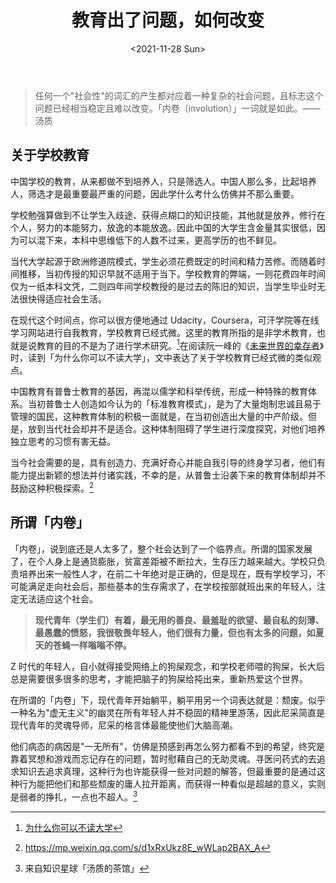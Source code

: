 #+TITLE: 教育出了问题，如何改变
#+DATE: <2021-11-28 Sun>
#+TAGS[]: 随笔

#+BEGIN_QUOTE
  任何一个"社会性"的词汇的产生都对应着一种复杂的社会问题，且标志这个问题已经相当稳定且难以改变。「内卷（involution）」一词就是如此。------汤质
#+END_QUOTE

** 关于学校教育
   :PROPERTIES:
   :CUSTOM_ID: 关于学校教育
   :END:

中国学校的教育，从来都做不到培养人，只是筛选人。中国人那么多，比起培养人，筛选才是最重要最严重的问题，因此学什么考什么仿佛并不那么重要。

学校勉强算做到不让学生入歧途、获得点糊口的知识技能，其他就是放养，修行在个人，努力的本能努力，放逸的本能放逸。因此中国的大学生含金量其实很低，因为可以混下来，本科中思维低下的人数不过来，更高学历的也不鲜见。

当代大学起源于欧洲修道院模式，学生必须花费既定的时间和精力苦修。而随着时间推移，当初传授的知识早就不适用于当下。学校教育的弊端，一则花费四年时间仅为一纸本科文凭，二则四年间学校教授的是过去的陈旧的知识，当学生毕业时无法很快得适应社会生活。

在现代这个时间点，你可以很方便地通过
Udacity，Coursera，可汗学院等在线学习网站进行自我教育，学校教育已经式微。这里的教育所指的是非学术教育，也就是说教育的目的不是为了进行学术研究。[fn:1]在阅读阮一峰的《[[/posts/survivors-of-the-future/][未来世界的幸存者]]》时，读到「为什么你可以不读大学」，文中表达了关于学校教育已经式微的类似观点。

中国教育有普鲁士教育的基因，再混以儒学和科举传统，形成一种特殊的教育体系。当初普鲁士人创造如今认为的「标准教育模式」，是为了大量炮制忠诚且易于管理的国民，这种教育体制的积极一面就是，在当初创造出大量的中产阶级。但是，放到当代社会却并不是适合。这种体制阻碍了学生进行深度探究，对他们培养独立思考的习惯有害无益。

当今社会需要的是，具有创造力、充满好奇心并能自我引导的终身学习者，他们有能力提出新颖的想法并付诸实践，不幸的是，从普鲁士沿袭下来的教育体制却并不鼓励这种积极探索。[fn:2]

** 所谓「内卷」
   :PROPERTIES:
   :CUSTOM_ID: 所谓-内卷
   :END:

「内卷」，说到底还是人太多了，整个社会达到了一个临界点。所谓的国家发展了，在个人身上是通货膨胀，贫富差距被不断拉大，生存压力越来越大。学校只负责培养出来一般性人才，在前二十年绝对是正确的，但是现在，既有学校学习，不可能满足走向社会后，那些基本的生存需求了，在学校按部就班出来的年轻人，注定无法适应这个社会。

#+BEGIN_QUOTE
  *现代青年（学生们）有着，最无用的善良、最羞耻的欲望、最自私的刻薄、最愚蠢的愤怒，我很敬畏年轻人，他们很有力量，但也有太多的问题，如夏天的苍蝇一样嗡嗡不停。*
#+END_QUOTE

Z
时代的年轻人，自小就得接受网络上的狗屎观念，和学校老师喂的狗屎，长大后总是需要很多很多的思考，才能把脑子的狗屎给扽出来，重新热爱这个世界。

在所谓的「内卷」下，现代青年开始躺平，躺平用另一个词表达就是：颓废。似乎一种名为"虚无主义"的幽灵在所有年轻人并不稳固的精神里游荡，因此尼采简直是现代青年的灵魂导师，尼采的格言体最能使他们大脑高潮。

他们病态的病因是"一无所有"，仿佛是预感到再怎么努力都看不到的希望，终究是靠着冥想和游戏而忘记存在的问题，暂时慰藉自己的无助灵魂。寻医问药式的去追求知识去追求真理，这种行为也许能获得一些对问题的解答，但最重要的是通过这种行为能把他们和那些颓废的庸人拉开距离，而获得一种看似是超越的意义，实则是弱者的挣扎，一点也不超人。[fn:3]

[fn:1] [[https://www.ruanyifeng.com/survivor/collapse/university.html][为什么你可以不读大学]]

[fn:2] [[https://mp.weixin.qq.com/s/d1xRxUkz8E_wWLap2BAX_A]]

[fn:3] 来自知识星球「汤质的茶馆」
